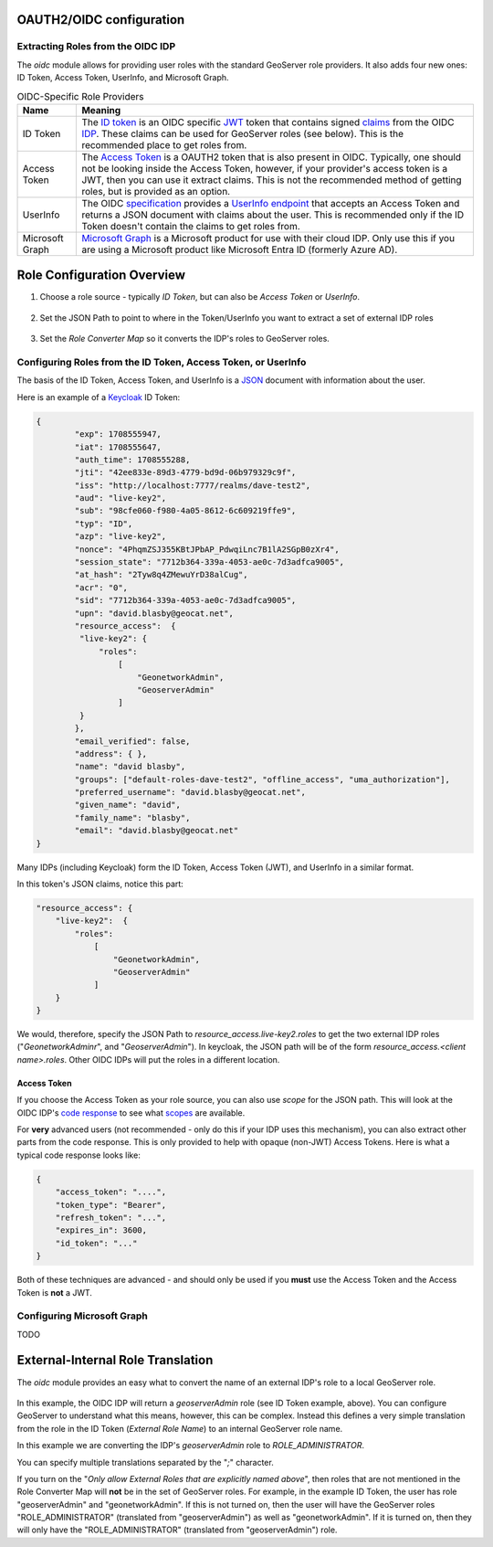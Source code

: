 .. _community_oidc_config:

OAUTH2/OIDC configuration
=========================


Extracting Roles from the OIDC IDP
----------------------------------

The `oidc` module allows for providing user roles with the standard GeoServer role providers.  It also adds four new ones: ID Token, Access Token, UserInfo, and  Microsoft Graph.

.. list-table:: OIDC-Specific Role Providers
   :header-rows: 1

   * - Name
     - Meaning
   * - ID Token
     - The `ID token <https://auth0.com/docs/secure/tokens/id-tokens>`_ is an OIDC specific `JWT <https://en.wikipedia.org/wiki/JSON_Web_Token>`_ token that contains signed `claims <https://auth0.com/docs/secure/tokens/json-web-tokens/json-web-token-claims>`_ from the OIDC `IDP <https://en.wikipedia.org/wiki/Identity_provider>`_. These claims can be used for GeoServer roles (see below). This is the recommended place to get roles from.
   * - Access Token
     - The `Access Token <https://en.wikipedia.org/wiki/Access_token>`_ is a OAUTH2 token that is also present in OIDC.  Typically, one should not be looking inside the Access Token, however, if your provider's access token is a JWT, then you can use it extract claims.  This is not the recommended method of getting roles, but is provided as an option.
   * - UserInfo
     - The OIDC `specification <https://openid.net/developers/specs/>`_ provides a `UserInfo endpoint <https://connect2id.com/products/server/docs/api/userinfo>`_ that accepts an Access Token and returns a JSON document with claims about the user.     This is recommended only if the ID Token doesn't contain the claims to get roles from.
   * - Microsoft Graph
     - `Microsoft Graph <https://learn.microsoft.com/en-us/graph/overview>`_ is a Microsoft product for use with their cloud IDP.  Only use this if you are using a Microsoft product like Microsoft Entra ID (formerly Azure AD).


Role Configuration Overview
===========================

1. Choose a role source - typically `ID Token`, but can also be `Access Token` or `UserInfo`.

.. figure:: img/role-source-dropdown.png
   :width: 400px
   :align: center
   :class: with-border

2. Set the JSON Path to point to where in the Token/UserInfo you want to extract a set of external IDP roles

.. figure:: img/json-path.png
   :width: 400px
   :align: center

3. Set the `Role Converter Map` so it converts the IDP's roles to GeoServer roles.

.. figure:: img/roleConvert.png
   :width: 400px
   :align: center

Configuring Roles from the ID Token, Access Token, or UserInfo
--------------------------------------------------------------

The basis of the ID Token, Access Token, and UserInfo is a `JSON <https://en.wikipedia.org/wiki/JSON>`_ document with information about the user.

Here is an example of a `Keycloak <https://www.keycloak.org/>`_ ID Token:

.. code-block:: json

   {
	   "exp": 1708555947,
	   "iat": 1708555647,
	   "auth_time": 1708555288,
	   "jti": "42ee833e-89d3-4779-bd9d-06b979329c9f",
	   "iss": "http://localhost:7777/realms/dave-test2",
	   "aud": "live-key2",
	   "sub": "98cfe060-f980-4a05-8612-6c609219ffe9",
	   "typ": "ID",
	   "azp": "live-key2",
	   "nonce": "4PhqmZSJ355KBtJPbAP_PdwqiLnc7B1lA2SGpB0zXr4",
	   "session_state": "7712b364-339a-4053-ae0c-7d3adfca9005",
	   "at_hash": "2Tyw8q4ZMewuYrD38alCug",
	   "acr": "0",
	   "sid": "7712b364-339a-4053-ae0c-7d3adfca9005",
	   "upn": "david.blasby@geocat.net",
	   "resource_access":  {
            "live-key2": {
                "roles": 
                    [
                        "GeonetworkAdmin", 
                        "GeoserverAdmin"
                    ]
            }
	   },
	   "email_verified": false,
	   "address": { },
	   "name": "david blasby",
	   "groups": ["default-roles-dave-test2", "offline_access", "uma_authorization"],
	   "preferred_username": "david.blasby@geocat.net",
	   "given_name": "david",
	   "family_name": "blasby",
	   "email": "david.blasby@geocat.net"
   }

Many IDPs (including Keycloak) form the ID Token, Access Token (JWT), and UserInfo in a similar format.

In this token's JSON claims, notice this part:


.. code-block:: json

    "resource_access": {
        "live-key2":  {
            "roles": 
                [
                    "GeonetworkAdmin", 
                    "GeoserverAdmin"
                ]
        }
    }

We would, therefore, specify the JSON Path to `resource_access.live-key2.roles` to get the two external IDP roles ("`GeonetworkAdminr`",  and "`GeoserverAdmin`").  In keycloak, the JSON path will be of the form `resource_access.<client name>.roles`.  Other OIDC IDPs will put the roles in a different location. 


Access Token
~~~~~~~~~~~~

If you choose the Access Token as your role source, you can also use `scope` for the JSON path.  This will look at the OIDC IDP's `code response <https://auth0.com/docs/authenticate/login/oidc-conformant-authentication/oidc-adoption-auth-code-flow>`_ to see what `scopes <https://auth0.com/docs/get-started/apis/scopes/openid-connect-scopes>`_ are available.

For **very** advanced users (not recommended - only do this if your IDP uses this mechanism), you can also extract other parts from the code response. This is only provided to help with opaque (non-JWT) Access Tokens. Here is what a typical code response looks like:

.. code-block:: json

    {
        "access_token": "....",
        "token_type": "Bearer",
        "refresh_token": "...",
        "expires_in": 3600,
        "id_token": "..."
    }

Both of these techniques are advanced - and should only be used if you **must** use the Access Token and the Access Token is **not** a JWT.

Configuring  Microsoft Graph
----------------------------

TODO


External-Internal Role Translation
==================================

The `oidc` module provides an easy what to convert the name of an external IDP's role to a local GeoServer role.

.. figure:: img/roleConvert.png
   :width: 400px
   :align: center

In this example, the OIDC IDP will return a `geoserverAdmin` role (see ID Token example, above). You can configure GeoServer to understand what this means, however, this can be complex.  Instead this defines a very simple translation from the role in the ID Token (`External Role Name`) to an internal GeoServer role name.

In this example we are converting the IDP's `geoserverAdmin` role to `ROLE_ADMINISTRATOR`.

You can specify multiple translations separated by the "`;`" character.

If you turn on the "`Only allow External Roles that are explicitly named above`", then roles that are not mentioned in the Role Converter Map will **not** be in the set of GeoServer roles.  For example, in the example ID Token, the user has role "geoserverAdmin" and "geonetworkAdmin". If this is not turned on, then the user will have the GeoServer roles "ROLE_ADMINISTRATOR" (translated from "geoserverAdmin") as well as "geonetworkAdmin".  If it is turned on, then they will only have the "ROLE_ADMINISTRATOR" (translated from "geoserverAdmin") role.